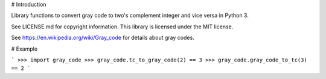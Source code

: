 # Introduction

Library functions to convert gray code to two's complement integer and
vice versa in Python 3.

See LICENSE.md for copyright information. This library is licensed under the
MIT license.

See https://en.wikipedia.org/wiki/Gray_code for details about gray codes.

# Example

```
>>> import gray_code
>>> gray_code.tc_to_gray_code(2) == 3
>>> gray_code.gray_code_to_tc(3) == 2
```


